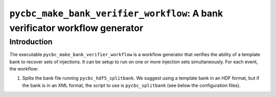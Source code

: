 ############################################################################
``pycbc_make_bank_verifier_workflow``: A bank verificator workflow generator
############################################################################

===============
Introduction
===============

The executable ``pycbc_make_bank_verifier_workflow`` is a workflow generator that verifies the ability of a template bank to recover sets of injections. It can be setup to run on one or more
injection sets simultaneously. For each event, the workflow:

#. Splits the bank file running ``pycbc_hdf5_splitbank``. We suggest using a template bank in an HDF format, but if the bank is in an XML format, the script to use is ``pycbc_splitbank`` (see below the configuration files). 
